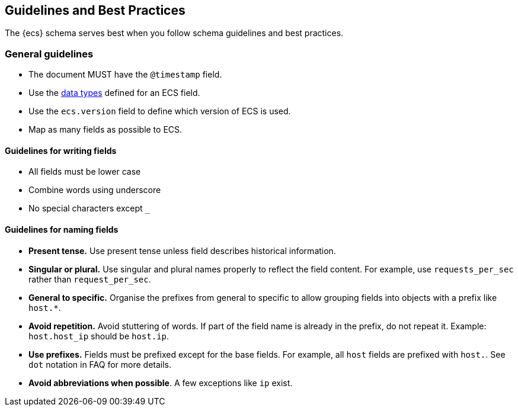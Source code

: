 //[[ecs-guidelines]]
== Guidelines and Best Practices

The {ecs} schema serves best when you follow schema guidelines and best
practices.

[float]
=== General guidelines

* The document MUST have the `@timestamp` field.
* Use the https://www.elastic.co/guide/en/elasticsearch/reference/current/mapping-types.html[data types]
  defined for an ECS field.
* Use the `ecs.version` field to define which version of ECS is used.
* Map as many fields as possible to ECS.

[float]
==== Guidelines for writing fields

* All fields must be lower case
* Combine words using underscore
* No special characters except `_`

[float]
==== Guidelines for naming fields

* *Present tense.* Use present tense unless field describes historical information.
* *Singular or plural.* Use singular and plural names properly to reflect the field content. For example, use `requests_per_sec` rather than `request_per_sec`.
* *General to specific.* Organise the prefixes from general to specific to allow grouping fields into objects with a prefix like `host.*`.
* *Avoid repetition.* Avoid stuttering of words. If part of the field name is already in the prefix, do not repeat it. Example: `host.host_ip` should be `host.ip`.
* *Use prefixes.* Fields must be prefixed except for the base fields. For example, all `host` fields are prefixed with `host.`. See `dot` notation in FAQ for more details.
* *Avoid abbreviations when possible*. A few exceptions like `ip` exist.



